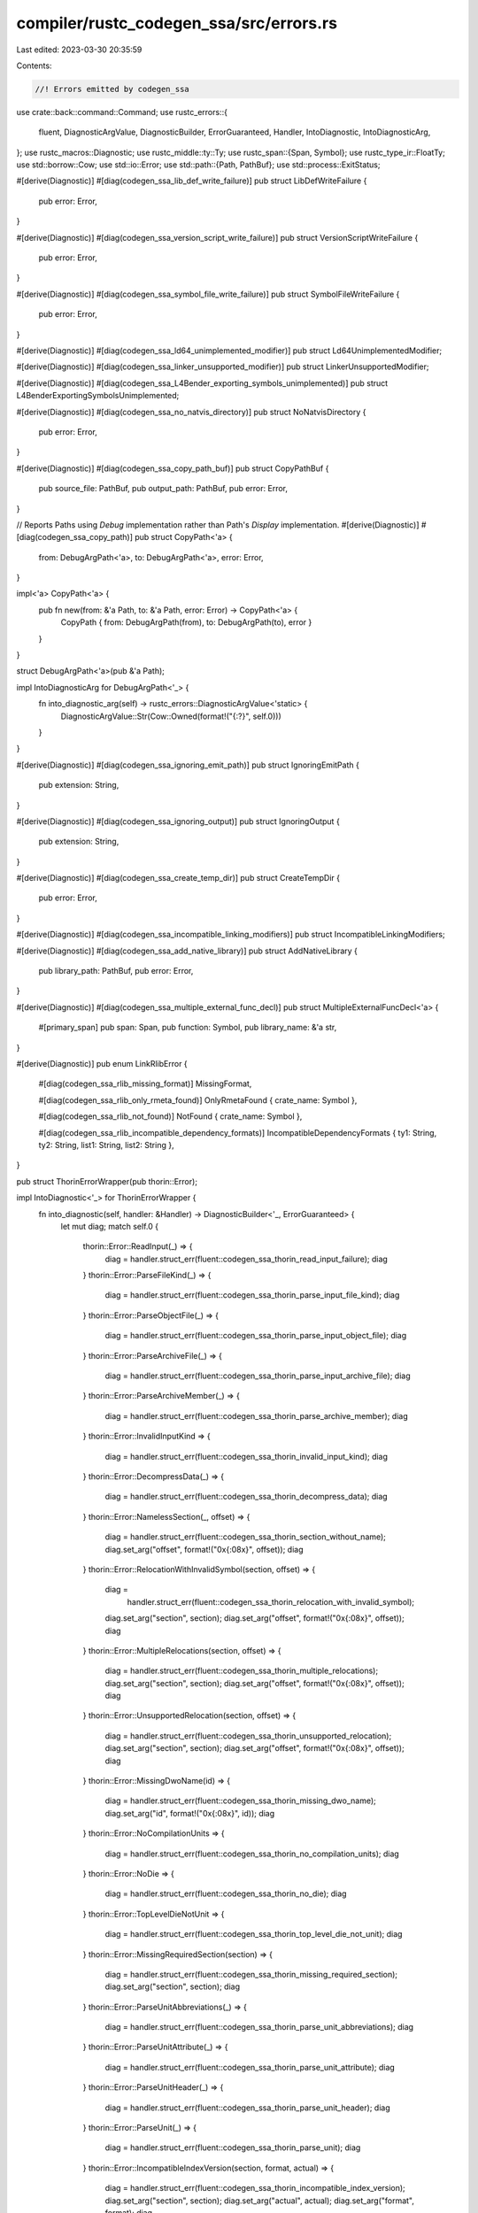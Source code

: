 compiler/rustc_codegen_ssa/src/errors.rs
========================================

Last edited: 2023-03-30 20:35:59

Contents:

.. code-block:: rs

    //! Errors emitted by codegen_ssa

use crate::back::command::Command;
use rustc_errors::{
    fluent, DiagnosticArgValue, DiagnosticBuilder, ErrorGuaranteed, Handler, IntoDiagnostic,
    IntoDiagnosticArg,
};
use rustc_macros::Diagnostic;
use rustc_middle::ty::Ty;
use rustc_span::{Span, Symbol};
use rustc_type_ir::FloatTy;
use std::borrow::Cow;
use std::io::Error;
use std::path::{Path, PathBuf};
use std::process::ExitStatus;

#[derive(Diagnostic)]
#[diag(codegen_ssa_lib_def_write_failure)]
pub struct LibDefWriteFailure {
    pub error: Error,
}

#[derive(Diagnostic)]
#[diag(codegen_ssa_version_script_write_failure)]
pub struct VersionScriptWriteFailure {
    pub error: Error,
}

#[derive(Diagnostic)]
#[diag(codegen_ssa_symbol_file_write_failure)]
pub struct SymbolFileWriteFailure {
    pub error: Error,
}

#[derive(Diagnostic)]
#[diag(codegen_ssa_ld64_unimplemented_modifier)]
pub struct Ld64UnimplementedModifier;

#[derive(Diagnostic)]
#[diag(codegen_ssa_linker_unsupported_modifier)]
pub struct LinkerUnsupportedModifier;

#[derive(Diagnostic)]
#[diag(codegen_ssa_L4Bender_exporting_symbols_unimplemented)]
pub struct L4BenderExportingSymbolsUnimplemented;

#[derive(Diagnostic)]
#[diag(codegen_ssa_no_natvis_directory)]
pub struct NoNatvisDirectory {
    pub error: Error,
}

#[derive(Diagnostic)]
#[diag(codegen_ssa_copy_path_buf)]
pub struct CopyPathBuf {
    pub source_file: PathBuf,
    pub output_path: PathBuf,
    pub error: Error,
}

// Reports Paths using `Debug` implementation rather than Path's `Display` implementation.
#[derive(Diagnostic)]
#[diag(codegen_ssa_copy_path)]
pub struct CopyPath<'a> {
    from: DebugArgPath<'a>,
    to: DebugArgPath<'a>,
    error: Error,
}

impl<'a> CopyPath<'a> {
    pub fn new(from: &'a Path, to: &'a Path, error: Error) -> CopyPath<'a> {
        CopyPath { from: DebugArgPath(from), to: DebugArgPath(to), error }
    }
}

struct DebugArgPath<'a>(pub &'a Path);

impl IntoDiagnosticArg for DebugArgPath<'_> {
    fn into_diagnostic_arg(self) -> rustc_errors::DiagnosticArgValue<'static> {
        DiagnosticArgValue::Str(Cow::Owned(format!("{:?}", self.0)))
    }
}

#[derive(Diagnostic)]
#[diag(codegen_ssa_ignoring_emit_path)]
pub struct IgnoringEmitPath {
    pub extension: String,
}

#[derive(Diagnostic)]
#[diag(codegen_ssa_ignoring_output)]
pub struct IgnoringOutput {
    pub extension: String,
}

#[derive(Diagnostic)]
#[diag(codegen_ssa_create_temp_dir)]
pub struct CreateTempDir {
    pub error: Error,
}

#[derive(Diagnostic)]
#[diag(codegen_ssa_incompatible_linking_modifiers)]
pub struct IncompatibleLinkingModifiers;

#[derive(Diagnostic)]
#[diag(codegen_ssa_add_native_library)]
pub struct AddNativeLibrary {
    pub library_path: PathBuf,
    pub error: Error,
}

#[derive(Diagnostic)]
#[diag(codegen_ssa_multiple_external_func_decl)]
pub struct MultipleExternalFuncDecl<'a> {
    #[primary_span]
    pub span: Span,
    pub function: Symbol,
    pub library_name: &'a str,
}

#[derive(Diagnostic)]
pub enum LinkRlibError {
    #[diag(codegen_ssa_rlib_missing_format)]
    MissingFormat,

    #[diag(codegen_ssa_rlib_only_rmeta_found)]
    OnlyRmetaFound { crate_name: Symbol },

    #[diag(codegen_ssa_rlib_not_found)]
    NotFound { crate_name: Symbol },

    #[diag(codegen_ssa_rlib_incompatible_dependency_formats)]
    IncompatibleDependencyFormats { ty1: String, ty2: String, list1: String, list2: String },
}

pub struct ThorinErrorWrapper(pub thorin::Error);

impl IntoDiagnostic<'_> for ThorinErrorWrapper {
    fn into_diagnostic(self, handler: &Handler) -> DiagnosticBuilder<'_, ErrorGuaranteed> {
        let mut diag;
        match self.0 {
            thorin::Error::ReadInput(_) => {
                diag = handler.struct_err(fluent::codegen_ssa_thorin_read_input_failure);
                diag
            }
            thorin::Error::ParseFileKind(_) => {
                diag = handler.struct_err(fluent::codegen_ssa_thorin_parse_input_file_kind);
                diag
            }
            thorin::Error::ParseObjectFile(_) => {
                diag = handler.struct_err(fluent::codegen_ssa_thorin_parse_input_object_file);
                diag
            }
            thorin::Error::ParseArchiveFile(_) => {
                diag = handler.struct_err(fluent::codegen_ssa_thorin_parse_input_archive_file);
                diag
            }
            thorin::Error::ParseArchiveMember(_) => {
                diag = handler.struct_err(fluent::codegen_ssa_thorin_parse_archive_member);
                diag
            }
            thorin::Error::InvalidInputKind => {
                diag = handler.struct_err(fluent::codegen_ssa_thorin_invalid_input_kind);
                diag
            }
            thorin::Error::DecompressData(_) => {
                diag = handler.struct_err(fluent::codegen_ssa_thorin_decompress_data);
                diag
            }
            thorin::Error::NamelessSection(_, offset) => {
                diag = handler.struct_err(fluent::codegen_ssa_thorin_section_without_name);
                diag.set_arg("offset", format!("0x{:08x}", offset));
                diag
            }
            thorin::Error::RelocationWithInvalidSymbol(section, offset) => {
                diag =
                    handler.struct_err(fluent::codegen_ssa_thorin_relocation_with_invalid_symbol);
                diag.set_arg("section", section);
                diag.set_arg("offset", format!("0x{:08x}", offset));
                diag
            }
            thorin::Error::MultipleRelocations(section, offset) => {
                diag = handler.struct_err(fluent::codegen_ssa_thorin_multiple_relocations);
                diag.set_arg("section", section);
                diag.set_arg("offset", format!("0x{:08x}", offset));
                diag
            }
            thorin::Error::UnsupportedRelocation(section, offset) => {
                diag = handler.struct_err(fluent::codegen_ssa_thorin_unsupported_relocation);
                diag.set_arg("section", section);
                diag.set_arg("offset", format!("0x{:08x}", offset));
                diag
            }
            thorin::Error::MissingDwoName(id) => {
                diag = handler.struct_err(fluent::codegen_ssa_thorin_missing_dwo_name);
                diag.set_arg("id", format!("0x{:08x}", id));
                diag
            }
            thorin::Error::NoCompilationUnits => {
                diag = handler.struct_err(fluent::codegen_ssa_thorin_no_compilation_units);
                diag
            }
            thorin::Error::NoDie => {
                diag = handler.struct_err(fluent::codegen_ssa_thorin_no_die);
                diag
            }
            thorin::Error::TopLevelDieNotUnit => {
                diag = handler.struct_err(fluent::codegen_ssa_thorin_top_level_die_not_unit);
                diag
            }
            thorin::Error::MissingRequiredSection(section) => {
                diag = handler.struct_err(fluent::codegen_ssa_thorin_missing_required_section);
                diag.set_arg("section", section);
                diag
            }
            thorin::Error::ParseUnitAbbreviations(_) => {
                diag = handler.struct_err(fluent::codegen_ssa_thorin_parse_unit_abbreviations);
                diag
            }
            thorin::Error::ParseUnitAttribute(_) => {
                diag = handler.struct_err(fluent::codegen_ssa_thorin_parse_unit_attribute);
                diag
            }
            thorin::Error::ParseUnitHeader(_) => {
                diag = handler.struct_err(fluent::codegen_ssa_thorin_parse_unit_header);
                diag
            }
            thorin::Error::ParseUnit(_) => {
                diag = handler.struct_err(fluent::codegen_ssa_thorin_parse_unit);
                diag
            }
            thorin::Error::IncompatibleIndexVersion(section, format, actual) => {
                diag = handler.struct_err(fluent::codegen_ssa_thorin_incompatible_index_version);
                diag.set_arg("section", section);
                diag.set_arg("actual", actual);
                diag.set_arg("format", format);
                diag
            }
            thorin::Error::OffsetAtIndex(_, index) => {
                diag = handler.struct_err(fluent::codegen_ssa_thorin_offset_at_index);
                diag.set_arg("index", index);
                diag
            }
            thorin::Error::StrAtOffset(_, offset) => {
                diag = handler.struct_err(fluent::codegen_ssa_thorin_str_at_offset);
                diag.set_arg("offset", format!("0x{:08x}", offset));
                diag
            }
            thorin::Error::ParseIndex(_, section) => {
                diag = handler.struct_err(fluent::codegen_ssa_thorin_parse_index);
                diag.set_arg("section", section);
                diag
            }
            thorin::Error::UnitNotInIndex(unit) => {
                diag = handler.struct_err(fluent::codegen_ssa_thorin_unit_not_in_index);
                diag.set_arg("unit", format!("0x{:08x}", unit));
                diag
            }
            thorin::Error::RowNotInIndex(_, row) => {
                diag = handler.struct_err(fluent::codegen_ssa_thorin_row_not_in_index);
                diag.set_arg("row", row);
                diag
            }
            thorin::Error::SectionNotInRow => {
                diag = handler.struct_err(fluent::codegen_ssa_thorin_section_not_in_row);
                diag
            }
            thorin::Error::EmptyUnit(unit) => {
                diag = handler.struct_err(fluent::codegen_ssa_thorin_empty_unit);
                diag.set_arg("unit", format!("0x{:08x}", unit));
                diag
            }
            thorin::Error::MultipleDebugInfoSection => {
                diag = handler.struct_err(fluent::codegen_ssa_thorin_multiple_debug_info_section);
                diag
            }
            thorin::Error::MultipleDebugTypesSection => {
                diag = handler.struct_err(fluent::codegen_ssa_thorin_multiple_debug_types_section);
                diag
            }
            thorin::Error::NotSplitUnit => {
                diag = handler.struct_err(fluent::codegen_ssa_thorin_not_split_unit);
                diag
            }
            thorin::Error::DuplicateUnit(unit) => {
                diag = handler.struct_err(fluent::codegen_ssa_thorin_duplicate_unit);
                diag.set_arg("unit", format!("0x{:08x}", unit));
                diag
            }
            thorin::Error::MissingReferencedUnit(unit) => {
                diag = handler.struct_err(fluent::codegen_ssa_thorin_missing_referenced_unit);
                diag.set_arg("unit", format!("0x{:08x}", unit));
                diag
            }
            thorin::Error::NoOutputObjectCreated => {
                diag = handler.struct_err(fluent::codegen_ssa_thorin_not_output_object_created);
                diag
            }
            thorin::Error::MixedInputEncodings => {
                diag = handler.struct_err(fluent::codegen_ssa_thorin_mixed_input_encodings);
                diag
            }
            thorin::Error::Io(e) => {
                diag = handler.struct_err(fluent::codegen_ssa_thorin_io);
                diag.set_arg("error", format!("{e}"));
                diag
            }
            thorin::Error::ObjectRead(e) => {
                diag = handler.struct_err(fluent::codegen_ssa_thorin_object_read);
                diag.set_arg("error", format!("{e}"));
                diag
            }
            thorin::Error::ObjectWrite(e) => {
                diag = handler.struct_err(fluent::codegen_ssa_thorin_object_write);
                diag.set_arg("error", format!("{e}"));
                diag
            }
            thorin::Error::GimliRead(e) => {
                diag = handler.struct_err(fluent::codegen_ssa_thorin_gimli_read);
                diag.set_arg("error", format!("{e}"));
                diag
            }
            thorin::Error::GimliWrite(e) => {
                diag = handler.struct_err(fluent::codegen_ssa_thorin_gimli_write);
                diag.set_arg("error", format!("{e}"));
                diag
            }
            _ => unimplemented!("Untranslated thorin error"),
        }
    }
}

pub struct LinkingFailed<'a> {
    pub linker_path: &'a PathBuf,
    pub exit_status: ExitStatus,
    pub command: &'a Command,
    pub escaped_output: &'a str,
}

impl IntoDiagnostic<'_> for LinkingFailed<'_> {
    fn into_diagnostic(self, handler: &Handler) -> DiagnosticBuilder<'_, ErrorGuaranteed> {
        let mut diag = handler.struct_err(fluent::codegen_ssa_linking_failed);
        diag.set_arg("linker_path", format!("{}", self.linker_path.display()));
        diag.set_arg("exit_status", format!("{}", self.exit_status));

        diag.note(format!("{:?}", self.command)).note(self.escaped_output);

        // Trying to match an error from OS linkers
        // which by now we have no way to translate.
        if self.escaped_output.contains("undefined reference to") {
            diag.note(fluent::codegen_ssa_extern_funcs_not_found)
                .note(fluent::codegen_ssa_specify_libraries_to_link)
                .note(fluent::codegen_ssa_use_cargo_directive);
        }
        diag
    }
}

#[derive(Diagnostic)]
#[diag(codegen_ssa_link_exe_unexpected_error)]
pub struct LinkExeUnexpectedError;

#[derive(Diagnostic)]
#[diag(codegen_ssa_repair_vs_build_tools)]
pub struct RepairVSBuildTools;

#[derive(Diagnostic)]
#[diag(codegen_ssa_missing_cpp_build_tool_component)]
pub struct MissingCppBuildToolComponent;

#[derive(Diagnostic)]
#[diag(codegen_ssa_select_cpp_build_tool_workload)]
pub struct SelectCppBuildToolWorkload;

#[derive(Diagnostic)]
#[diag(codegen_ssa_visual_studio_not_installed)]
pub struct VisualStudioNotInstalled;

#[derive(Diagnostic)]
#[diag(codegen_ssa_linker_not_found)]
#[note]
pub struct LinkerNotFound {
    pub linker_path: PathBuf,
    pub error: Error,
}

#[derive(Diagnostic)]
#[diag(codegen_ssa_unable_to_exe_linker)]
#[note]
#[note(command_note)]
pub struct UnableToExeLinker {
    pub linker_path: PathBuf,
    pub error: Error,
    pub command_formatted: String,
}

#[derive(Diagnostic)]
#[diag(codegen_ssa_msvc_missing_linker)]
pub struct MsvcMissingLinker;

#[derive(Diagnostic)]
#[diag(codegen_ssa_check_installed_visual_studio)]
pub struct CheckInstalledVisualStudio;

#[derive(Diagnostic)]
#[diag(codegen_ssa_unsufficient_vs_code_product)]
pub struct UnsufficientVSCodeProduct;

#[derive(Diagnostic)]
#[diag(codegen_ssa_processing_dymutil_failed)]
#[note]
pub struct ProcessingDymutilFailed {
    pub status: ExitStatus,
    pub output: String,
}

#[derive(Diagnostic)]
#[diag(codegen_ssa_unable_to_run_dsymutil)]
#[note]
pub struct UnableToRunDsymutil {
    pub error: Error,
}

#[derive(Diagnostic)]
#[diag(codegen_ssa_stripping_debu_info_failed)]
#[note]
pub struct StrippingDebugInfoFailed<'a> {
    pub util: &'a str,
    pub status: ExitStatus,
    pub output: String,
}

#[derive(Diagnostic)]
#[diag(codegen_ssa_unable_to_run)]
pub struct UnableToRun<'a> {
    pub util: &'a str,
    pub error: Error,
}

#[derive(Diagnostic)]
#[diag(codegen_ssa_linker_file_stem)]
pub struct LinkerFileStem;

#[derive(Diagnostic)]
#[diag(codegen_ssa_static_library_native_artifacts)]
pub struct StaticLibraryNativeArtifacts;

#[derive(Diagnostic)]
#[diag(codegen_ssa_link_script_unavailable)]
pub struct LinkScriptUnavailable;

#[derive(Diagnostic)]
#[diag(codegen_ssa_link_script_write_failure)]
pub struct LinkScriptWriteFailure {
    pub path: PathBuf,
    pub error: Error,
}

#[derive(Diagnostic)]
#[diag(codegen_ssa_failed_to_write)]
pub struct FailedToWrite {
    pub path: PathBuf,
    pub error: Error,
}

#[derive(Diagnostic)]
#[diag(codegen_ssa_unable_to_write_debugger_visualizer)]
pub struct UnableToWriteDebuggerVisualizer {
    pub path: PathBuf,
    pub error: Error,
}

#[derive(Diagnostic)]
#[diag(codegen_ssa_rlib_archive_build_failure)]
pub struct RlibArchiveBuildFailure {
    pub error: Error,
}

#[derive(Diagnostic)]
#[diag(codegen_ssa_option_gcc_only)]
pub struct OptionGccOnly;

#[derive(Diagnostic)]
pub enum ExtractBundledLibsError<'a> {
    #[diag(codegen_ssa_extract_bundled_libs_open_file)]
    OpenFile { rlib: &'a Path, error: Box<dyn std::error::Error> },

    #[diag(codegen_ssa_extract_bundled_libs_mmap_file)]
    MmapFile { rlib: &'a Path, error: Box<dyn std::error::Error> },

    #[diag(codegen_ssa_extract_bundled_libs_parse_archive)]
    ParseArchive { rlib: &'a Path, error: Box<dyn std::error::Error> },

    #[diag(codegen_ssa_extract_bundled_libs_read_entry)]
    ReadEntry { rlib: &'a Path, error: Box<dyn std::error::Error> },

    #[diag(codegen_ssa_extract_bundled_libs_archive_member)]
    ArchiveMember { rlib: &'a Path, error: Box<dyn std::error::Error> },

    #[diag(codegen_ssa_extract_bundled_libs_convert_name)]
    ConvertName { rlib: &'a Path, error: Box<dyn std::error::Error> },

    #[diag(codegen_ssa_extract_bundled_libs_write_file)]
    WriteFile { rlib: &'a Path, error: Box<dyn std::error::Error> },

    #[diag(codegen_ssa_extract_bundled_libs_write_file)]
    ExtractSection { rlib: &'a Path, error: Box<dyn std::error::Error> },
}

#[derive(Diagnostic)]
#[diag(codegen_ssa_unsupported_arch)]
pub struct UnsupportedArch<'a> {
    pub arch: &'a str,
    pub os: &'a str,
}

#[derive(Diagnostic)]
pub enum AppleSdkRootError<'a> {
    #[diag(codegen_ssa_apple_sdk_error_sdk_path)]
    SdkPath { sdk_name: &'a str, error: Error },
}

#[derive(Diagnostic)]
#[diag(codegen_ssa_read_file)]
pub struct ReadFileError {
    pub message: std::io::Error,
}

#[derive(Diagnostic)]
#[diag(codegen_ssa_unsupported_link_self_contained)]
pub struct UnsupportedLinkSelfContained;

#[derive(Diagnostic)]
#[diag(codegen_ssa_archive_build_failure)]
// Public for rustc_codegen_llvm::back::archive
pub struct ArchiveBuildFailure {
    pub error: std::io::Error,
}

#[derive(Diagnostic)]
#[diag(codegen_ssa_unknown_archive_kind)]
// Public for rustc_codegen_llvm::back::archive
pub struct UnknownArchiveKind<'a> {
    pub kind: &'a str,
}

#[derive(Diagnostic)]
#[diag(codegen_ssa_expected_used_symbol)]
pub struct ExpectedUsedSymbol {
    #[primary_span]
    pub span: Span,
}

#[derive(Diagnostic)]
#[diag(codegen_ssa_multiple_main_functions)]
#[help]
pub struct MultipleMainFunctions {
    #[primary_span]
    pub span: Span,
}

#[derive(Diagnostic)]
#[diag(codegen_ssa_metadata_object_file_write)]
pub struct MetadataObjectFileWrite {
    pub error: Error,
}

#[derive(Diagnostic)]
#[diag(codegen_ssa_invalid_windows_subsystem)]
pub struct InvalidWindowsSubsystem {
    pub subsystem: Symbol,
}

#[derive(Diagnostic)]
#[diag(codegen_ssa_erroneous_constant)]
pub struct ErroneousConstant {
    #[primary_span]
    pub span: Span,
}

#[derive(Diagnostic)]
#[diag(codegen_ssa_polymorphic_constant_too_generic)]
pub struct PolymorphicConstantTooGeneric {
    #[primary_span]
    pub span: Span,
}

#[derive(Diagnostic)]
#[diag(codegen_ssa_shuffle_indices_evaluation)]
pub struct ShuffleIndicesEvaluation {
    #[primary_span]
    pub span: Span,
}

#[derive(Diagnostic)]
#[diag(codegen_ssa_missing_memory_ordering)]
pub struct MissingMemoryOrdering;

#[derive(Diagnostic)]
#[diag(codegen_ssa_unknown_atomic_ordering)]
pub struct UnknownAtomicOrdering;

#[derive(Diagnostic)]
#[diag(codegen_ssa_atomic_compare_exchange)]
pub struct AtomicCompareExchange;

#[derive(Diagnostic)]
#[diag(codegen_ssa_unknown_atomic_operation)]
pub struct UnknownAtomicOperation;

#[derive(Diagnostic)]
pub enum InvalidMonomorphization<'tcx> {
    #[diag(codegen_ssa_invalid_monomorphization_basic_integer_type, code = "E0511")]
    BasicIntegerType {
        #[primary_span]
        span: Span,
        name: Symbol,
        ty: Ty<'tcx>,
    },

    #[diag(codegen_ssa_invalid_monomorphization_basic_float_type, code = "E0511")]
    BasicFloatType {
        #[primary_span]
        span: Span,
        name: Symbol,
        ty: Ty<'tcx>,
    },

    #[diag(codegen_ssa_invalid_monomorphization_float_to_int_unchecked, code = "E0511")]
    FloatToIntUnchecked {
        #[primary_span]
        span: Span,
        ty: Ty<'tcx>,
    },

    #[diag(codegen_ssa_invalid_monomorphization_floating_point_vector, code = "E0511")]
    FloatingPointVector {
        #[primary_span]
        span: Span,
        name: Symbol,
        f_ty: FloatTy,
        in_ty: Ty<'tcx>,
    },

    #[diag(codegen_ssa_invalid_monomorphization_floating_point_type, code = "E0511")]
    FloatingPointType {
        #[primary_span]
        span: Span,
        name: Symbol,
        in_ty: Ty<'tcx>,
    },

    #[diag(codegen_ssa_invalid_monomorphization_unrecognized_intrinsic, code = "E0511")]
    UnrecognizedIntrinsic {
        #[primary_span]
        span: Span,
        name: Symbol,
    },

    #[diag(codegen_ssa_invalid_monomorphization_simd_argument, code = "E0511")]
    SimdArgument {
        #[primary_span]
        span: Span,
        name: Symbol,
        ty: Ty<'tcx>,
    },

    #[diag(codegen_ssa_invalid_monomorphization_simd_input, code = "E0511")]
    SimdInput {
        #[primary_span]
        span: Span,
        name: Symbol,
        ty: Ty<'tcx>,
    },

    #[diag(codegen_ssa_invalid_monomorphization_simd_first, code = "E0511")]
    SimdFirst {
        #[primary_span]
        span: Span,
        name: Symbol,
        ty: Ty<'tcx>,
    },

    #[diag(codegen_ssa_invalid_monomorphization_simd_second, code = "E0511")]
    SimdSecond {
        #[primary_span]
        span: Span,
        name: Symbol,
        ty: Ty<'tcx>,
    },

    #[diag(codegen_ssa_invalid_monomorphization_simd_third, code = "E0511")]
    SimdThird {
        #[primary_span]
        span: Span,
        name: Symbol,
        ty: Ty<'tcx>,
    },

    #[diag(codegen_ssa_invalid_monomorphization_simd_return, code = "E0511")]
    SimdReturn {
        #[primary_span]
        span: Span,
        name: Symbol,
        ty: Ty<'tcx>,
    },

    #[diag(codegen_ssa_invalid_monomorphization_invalid_bitmask, code = "E0511")]
    InvalidBitmask {
        #[primary_span]
        span: Span,
        name: Symbol,
        mask_ty: Ty<'tcx>,
        expected_int_bits: u64,
        expected_bytes: u64,
    },

    #[diag(codegen_ssa_invalid_monomorphization_return_length_input_type, code = "E0511")]
    ReturnLengthInputType {
        #[primary_span]
        span: Span,
        name: Symbol,
        in_len: u64,
        in_ty: Ty<'tcx>,
        ret_ty: Ty<'tcx>,
        out_len: u64,
    },

    #[diag(codegen_ssa_invalid_monomorphization_second_argument_length, code = "E0511")]
    SecondArgumentLength {
        #[primary_span]
        span: Span,
        name: Symbol,
        in_len: u64,
        in_ty: Ty<'tcx>,
        arg_ty: Ty<'tcx>,
        out_len: u64,
    },

    #[diag(codegen_ssa_invalid_monomorphization_third_argument_length, code = "E0511")]
    ThirdArgumentLength {
        #[primary_span]
        span: Span,
        name: Symbol,
        in_len: u64,
        in_ty: Ty<'tcx>,
        arg_ty: Ty<'tcx>,
        out_len: u64,
    },

    #[diag(codegen_ssa_invalid_monomorphization_return_integer_type, code = "E0511")]
    ReturnIntegerType {
        #[primary_span]
        span: Span,
        name: Symbol,
        ret_ty: Ty<'tcx>,
        out_ty: Ty<'tcx>,
    },

    #[diag(codegen_ssa_invalid_monomorphization_simd_shuffle, code = "E0511")]
    SimdShuffle {
        #[primary_span]
        span: Span,
        name: Symbol,
        ty: Ty<'tcx>,
    },

    #[diag(codegen_ssa_invalid_monomorphization_return_length, code = "E0511")]
    ReturnLength {
        #[primary_span]
        span: Span,
        name: Symbol,
        in_len: u64,
        ret_ty: Ty<'tcx>,
        out_len: u64,
    },

    #[diag(codegen_ssa_invalid_monomorphization_return_element, code = "E0511")]
    ReturnElement {
        #[primary_span]
        span: Span,
        name: Symbol,
        in_elem: Ty<'tcx>,
        in_ty: Ty<'tcx>,
        ret_ty: Ty<'tcx>,
        out_ty: Ty<'tcx>,
    },

    #[diag(codegen_ssa_invalid_monomorphization_shuffle_index_not_constant, code = "E0511")]
    ShuffleIndexNotConstant {
        #[primary_span]
        span: Span,
        name: Symbol,
        arg_idx: u64,
    },

    #[diag(codegen_ssa_invalid_monomorphization_shuffle_index_out_of_bounds, code = "E0511")]
    ShuffleIndexOutOfBounds {
        #[primary_span]
        span: Span,
        name: Symbol,
        arg_idx: u64,
        total_len: u128,
    },

    #[diag(codegen_ssa_invalid_monomorphization_inserted_type, code = "E0511")]
    InsertedType {
        #[primary_span]
        span: Span,
        name: Symbol,
        in_elem: Ty<'tcx>,
        in_ty: Ty<'tcx>,
        out_ty: Ty<'tcx>,
    },

    #[diag(codegen_ssa_invalid_monomorphization_return_type, code = "E0511")]
    ReturnType {
        #[primary_span]
        span: Span,
        name: Symbol,
        in_elem: Ty<'tcx>,
        in_ty: Ty<'tcx>,
        ret_ty: Ty<'tcx>,
    },

    #[diag(codegen_ssa_invalid_monomorphization_expected_return_type, code = "E0511")]
    ExpectedReturnType {
        #[primary_span]
        span: Span,
        name: Symbol,
        in_ty: Ty<'tcx>,
        ret_ty: Ty<'tcx>,
    },

    #[diag(codegen_ssa_invalid_monomorphization_mismatched_lengths, code = "E0511")]
    MismatchedLengths {
        #[primary_span]
        span: Span,
        name: Symbol,
        m_len: u64,
        v_len: u64,
    },

    #[diag(codegen_ssa_invalid_monomorphization_mask_type, code = "E0511")]
    MaskType {
        #[primary_span]
        span: Span,
        name: Symbol,
        ty: Ty<'tcx>,
    },

    #[diag(codegen_ssa_invalid_monomorphization_vector_argument, code = "E0511")]
    VectorArgument {
        #[primary_span]
        span: Span,
        name: Symbol,
        in_ty: Ty<'tcx>,
        in_elem: Ty<'tcx>,
    },

    #[diag(codegen_ssa_invalid_monomorphization_cannot_return, code = "E0511")]
    CannotReturn {
        #[primary_span]
        span: Span,
        name: Symbol,
        ret_ty: Ty<'tcx>,
        expected_int_bits: u64,
        expected_bytes: u64,
    },

    #[diag(codegen_ssa_invalid_monomorphization_expected_element_type, code = "E0511")]
    ExpectedElementType {
        #[primary_span]
        span: Span,
        name: Symbol,
        expected_element: Ty<'tcx>,
        second_arg: Ty<'tcx>,
        in_elem: Ty<'tcx>,
        in_ty: Ty<'tcx>,
        mutability: ExpectedPointerMutability,
    },

    #[diag(codegen_ssa_invalid_monomorphization_third_arg_element_type, code = "E0511")]
    ThirdArgElementType {
        #[primary_span]
        span: Span,
        name: Symbol,
        expected_element: Ty<'tcx>,
        third_arg: Ty<'tcx>,
    },

    #[diag(codegen_ssa_invalid_monomorphization_unsupported_symbol_of_size, code = "E0511")]
    UnsupportedSymbolOfSize {
        #[primary_span]
        span: Span,
        name: Symbol,
        symbol: Symbol,
        in_ty: Ty<'tcx>,
        in_elem: Ty<'tcx>,
        size: u64,
        ret_ty: Ty<'tcx>,
    },

    #[diag(codegen_ssa_invalid_monomorphization_unsupported_symbol, code = "E0511")]
    UnsupportedSymbol {
        #[primary_span]
        span: Span,
        name: Symbol,
        symbol: Symbol,
        in_ty: Ty<'tcx>,
        in_elem: Ty<'tcx>,
        ret_ty: Ty<'tcx>,
    },

    #[diag(codegen_ssa_invalid_monomorphization_cast_fat_pointer, code = "E0511")]
    CastFatPointer {
        #[primary_span]
        span: Span,
        name: Symbol,
        ty: Ty<'tcx>,
    },

    #[diag(codegen_ssa_invalid_monomorphization_expected_pointer, code = "E0511")]
    ExpectedPointer {
        #[primary_span]
        span: Span,
        name: Symbol,
        ty: Ty<'tcx>,
    },

    #[diag(codegen_ssa_invalid_monomorphization_expected_usize, code = "E0511")]
    ExpectedUsize {
        #[primary_span]
        span: Span,
        name: Symbol,
        ty: Ty<'tcx>,
    },

    #[diag(codegen_ssa_invalid_monomorphization_unsupported_cast, code = "E0511")]
    UnsupportedCast {
        #[primary_span]
        span: Span,
        name: Symbol,
        in_ty: Ty<'tcx>,
        in_elem: Ty<'tcx>,
        ret_ty: Ty<'tcx>,
        out_elem: Ty<'tcx>,
    },

    #[diag(codegen_ssa_invalid_monomorphization_unsupported_operation, code = "E0511")]
    UnsupportedOperation {
        #[primary_span]
        span: Span,
        name: Symbol,
        in_ty: Ty<'tcx>,
        in_elem: Ty<'tcx>,
    },

    #[diag(codegen_ssa_invalid_monomorphization_expected_vector_element_type, code = "E0511")]
    ExpectedVectorElementType {
        #[primary_span]
        span: Span,
        name: Symbol,
        expected_element: Ty<'tcx>,
        vector_type: Ty<'tcx>,
    },
}

pub enum ExpectedPointerMutability {
    Mut,
    Not,
}

impl IntoDiagnosticArg for ExpectedPointerMutability {
    fn into_diagnostic_arg(self) -> DiagnosticArgValue<'static> {
        match self {
            ExpectedPointerMutability::Mut => DiagnosticArgValue::Str(Cow::Borrowed("*mut")),
            ExpectedPointerMutability::Not => DiagnosticArgValue::Str(Cow::Borrowed("*_")),
        }
    }
}


